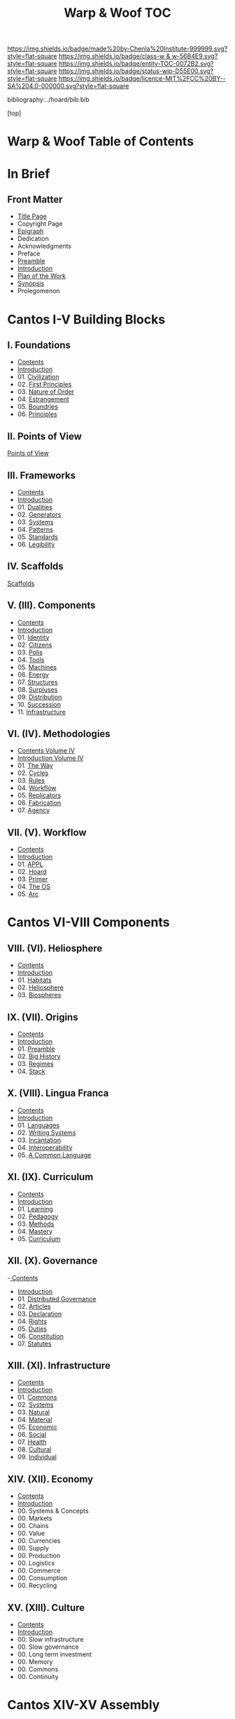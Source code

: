 #   -*- mode: org; fill-column: 60 -*-
#+STARTUP: showall
#+TITLE:   Warp & Woof  TOC

[[https://img.shields.io/badge/made%20by-Chenla%20Institute-999999.svg?style=flat-square]] 
[[https://img.shields.io/badge/class-w & w-56B4E9.svg?style=flat-square]]
[[https://img.shields.io/badge/entity-TOC-0072B2.svg?style=flat-square]]
[[https://img.shields.io/badge/status-wip-D55E00.svg?style=flat-square]]
[[https://img.shields.io/badge/licence-MIT%2FCC%20BY--SA%204.0-000000.svg?style=flat-square]]

bibliography:../hoard/bib.bib

[top]

* Warp & Woof  Table of Contents
:PROPERTIES:
:CUSTOM_ID:
:Name:     /home/deerpig/proj/chenla/warp/index.org
:Created:  2018-03-14T18:05@Prek Leap (11.642600N-104.919210W)
:ID:       b6aaf7e8-a17e-4733-872a-73183277fc8c
:VER:      574297587.456120402
:GEO:      48P-491193-1287029-15
:BXID:     proj:NKO5-1361
:Class:    primer
:Entity:   toc
:Status:   wip
:Licence:  MIT/CC BY-SA 4.0
:END:

* In Brief
** Front Matter
 - [[./title.org][Title Page]]
 - Copyright Page
 - [[./epigraph.org][Epigraph]]
 - Dedication
 - Acknowledgments
 - Preface
 - [[./preamble.org][Preamble]]
 - [[./intro.org][Introduction]]
 - [[./plan.org][Plan of the Work]]
 - [[./synopsis.org][Synopsis]]
 - Prolegomenon
* Cantos I-V Building Blocks
** I. Foundations
 - [[./01/index.org][Contents]]
 - [[./01/intro.org][Introduction]]
 - 01. [[./01/01/index.org][Civilization]]
 - 02. [[./01/02/index.org][First Principles]]
 - 03. [[./01/03/index.org][Nature of Order]]
 - 04. [[./01/04/index.org][Estrangement]]
 - 05. [[./01/05/index.org][Boundries]]
 - 06. [[./01/06/index.org][Principles]]
** II. Points of View

 [[./02/01/index.org][Points of View]]

** III. Frameworks
 - [[./03/index.org][Contents]]
 - [[./03/intro.org][Introduction]]
 - 01. [[./03/01/index.org][Dualities]]
 - 02. [[./03/02/index.org][Generators]]
 - 03. [[./03/03/index.org][Systems]]
 - 04. [[./03/04/index.org][Patterns]]
 - 05. [[./03/05/index.org][Standards]]
 - 06. [[./03/06/index.org][Legibility]]
** IV. Scaffolds
 [[./02/04/index.org][Scaffolds]]

** V.    (III). Components
 - [[./03/index.org][Contents]]
 - [[./03/intro.org][Introduction]]
 - 01. [[./03/01/index.org][Identity]]
 - 02. [[./03/02/index.org][Citizens]]
 - 03. [[./03/03/index.org][Polis]]
 - 04. [[./03/04/index.org][Tools]]
 - 05. [[./03/05/index.org][Machines]]
 - 06. [[./03/06/index.org][Energy]]
 - 07. [[./03/07/index.org][Structures]]
 - 08. [[./03/08/index.org][Surpluses]]
 - 09. [[./03/09/index.org][Distribution]]
 - 10. [[./03/10/index.org][Succession]]
 - 11. [[./03/11/index.org][Infrastructure]]
** VI.   (IV). Methodologies
 - [[./04/index.org][Contents Volume IV]]
 - [[./04/ww-intro-vol-4.org][Introduction Volume IV]]
 - 01. [[./04/ww-the-way.org][The Way]]
 - 02. [[./04/ww-cycles.org][Cycles]]
 - 03. [[./04/ww-rules.org][Rules]]
 - 04. [[./04/ww-workflow.org][Workflow]]
 - 05. [[./04/ww-replicators.org][Replicators]]
 - 06. [[./04/ww-fabrication.org][Fabrication]]
 - 07. [[./04/ww-agency.org][Agency]]
** VII.  (V). Workflow
 - [[./05/index.org][Contents]]
 - [[./05/intro.org][Introduction]]
 - 01. [[./05/01/index.org][APPL]]
 - 02. [[./05/02/index.org][Hoard]]
 - 03. [[./05/03/index.org][Primer]]
 - 04. [[./05/04/index.org][The OS]]
 - 05. [[./05/05/index.org][Arc]]
* Cantos VI-VIII Components
** VIII. (VI). Heliosphere
 - [[./06/index.org][Contents]]
 - [[./06/intro.org][Introduction]]
 - 01. [[./01/index.org][Habitats]]
 - 02. [[./02/index.org][Heliosphere]]
 - 03. [[./03/index.org][Biospheres]]
** IX.   (VII). Origins
 - [[./07/index.org][Contents]]
 - [[./07/intro.org][Introduction]]
 - 01. [[./07/01/index.org][Preamble]]
 - 02. [[./07/02/index.org][Big History]]
 - 03. [[./07/03/index.org][Regimes]]
 - 04. [[./07/04/index.org][Stack]]
** X.    (VIII). Lingua Franca
 - [[./08/index.org][Contents]]
 - [[./08/index.org][Introduction]]
 - 01. [[./08/01/index.org][Languages]]
 - 02. [[./08/02/index.org][Writing Systems]]
 - 03. [[./08/04/index.org][Incantation]]
 - 04. [[./08/04/index.org][Interoperability]]
 - 05. [[./08/05/index.org][A Common Language]]
** XI.   (IX). Curriculum
 - [[./09/index.org][Contents]]
 - [[./09/intro.org][Introduction]]
 - 01. [[./09/01/index.org][Learning]]
 - 02. [[./09/02/index.org][Pedagogy]]
 - 03. [[./09/03/index.org][Methods]]
 - 04. [[./09/04/index.org][Mastery]]
 - 05. [[./09/05/index.org][Curriculum]]
** XII.  (X). Governance
 -[[./10/index.org][ Contents]]
 - [[./10/intro.org][Introduction]]
 - 01. [[./10/01/index.org][Distributed Governance]]
 - 02. [[./10/02/index.org][Articles]]
 - 03. [[./10/03/index.org][Declaration]]
 - 04. [[./10/04/index.org][Rights]]
 - 05. [[./10/05/index.org][Duties]]
 - 06. [[./10/06/index.org][Constitution]]
 - 07. [[./10/07/index.org][Statutes]]
** XIII. (XI). Infrastructure
 - [[./11/index.org][Contents]]
 - [[./11/intro.org][Introduction]]
 - 01. [[./11/01/index.org][Commons]]
 - 02. [[./11/02/index.org][Systems]]
 - 03. [[./11/03/index.org][Natural]]
 - 04. [[./11/04/index.org][Material]]
 - 05. [[./11/05/index.org][Economic]]
 - 06. [[./11/06/index.org][Social]]
 - 07. [[./11/07/index.org][Health]]
 - 08. [[./11/08/index.org][Cultural]]
 - 09. [[./11/09/index.org][Individual]]
** XIV.  (XII). Economy
 - [[./12/index.org][Contents]]
 - [[./12/intro.org][Introduction]]
 - 00. Systems & Concepts
 - 00. Markets
 - 00. Chains
 - 00. Value
 - 00. Currencies
 - 00. Supply
 - 00. Production
 - 00. Logistics
 - 00. Commerce
 - 00. Consumption
 - 00. Recycling
** XV.   (XIII). Culture
 - [[./13/index.org][Contents]]
 - [[./13/intro.org][Introduction]]
 - 00. Slow infrastructure
 - 00. Slow governance
 - 00. Long term investment
 - 00. Memory
 - 00. Commons
 - 00. Continuity
* Cantos XIV-XV Assembly
** XVI.  (XIV). Implementation
 - 00. [[./14/index.org][Contents]]
 - 00. [[./14/intro.org][Introduction]]
 - 00. Middle
 - 00. Culture
 - 00. Scope
** XVII. (XV). Scenarios
 - [[./15/index.org][Contents]]
 - [[./15/intro.org][Introduction]]
 - 00. [[./15/ww-scenarios.org][Scenarios]]
 - 00. [[./15/ww-window.org][Window]]
 - 00. [[./15/ww-roadmap.org][Roadmap]]
* The Rest

** Back Matter 
 - Contents
 - Preface
 - Appendix
   - shoulders
   - rabbit holes
   - w&w meta
     - specification -- format
     - markup language
     - conventions
     - media formats & layout
 - Bibliography
 - Ontography
 - Index
 - Colophon

